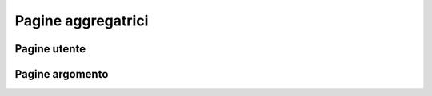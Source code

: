 Pagine aggregatrici
=====================
Pagine utente
---------------
Pagine argomento
-------------------
